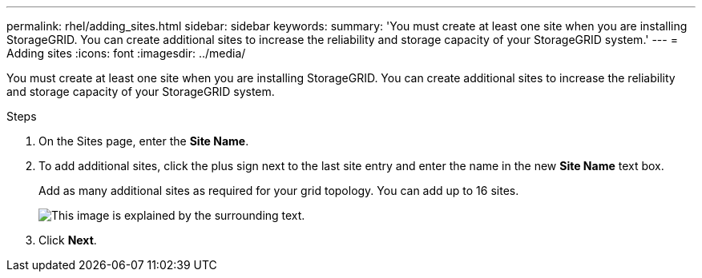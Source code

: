 ---
permalink: rhel/adding_sites.html
sidebar: sidebar
keywords: 
summary: 'You must create at least one site when you are installing StorageGRID. You can create additional sites to increase the reliability and storage capacity of your StorageGRID system.'
---
= Adding sites
:icons: font
:imagesdir: ../media/

[.lead]
You must create at least one site when you are installing StorageGRID. You can create additional sites to increase the reliability and storage capacity of your StorageGRID system.

.Steps

. On the Sites page, enter the *Site Name*.
. To add additional sites, click the plus sign next to the last site entry and enter the name in the new *Site Name* text box.
+
Add as many additional sites as required for your grid topology. You can add up to 16 sites.
+
image::../media/3_gmi_installer_sites_page.gif[This image is explained by the surrounding text.]

. Click *Next*.
